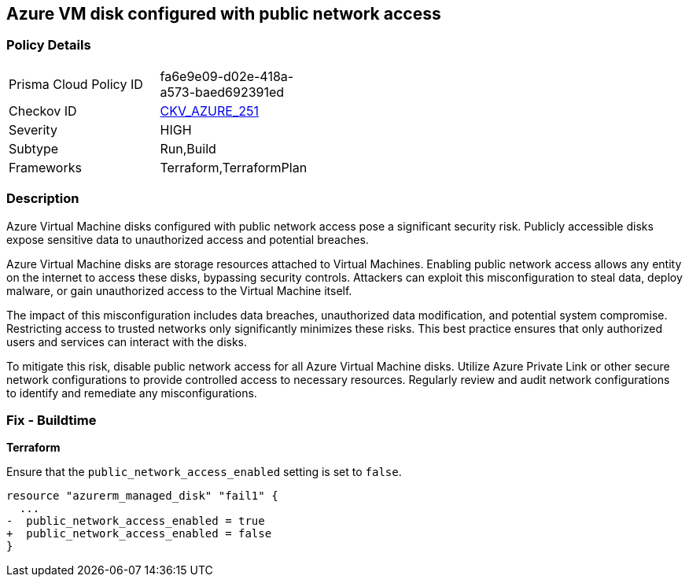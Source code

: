 
== Azure VM disk configured with public network access

=== Policy Details

[width=45%]
[cols="1,1"]
|===
|Prisma Cloud Policy ID
| fa6e9e09-d02e-418a-a573-baed692391ed

|Checkov ID
| https://github.com/bridgecrewio/checkov/blob/main/checkov/terraform/checks/resource/azure/VMDiskWithPublicAccess.py[CKV_AZURE_251]

|Severity
|HIGH

|Subtype
|Run,Build

|Frameworks
|Terraform,TerraformPlan

|===

=== Description

Azure Virtual Machine disks configured with public network access pose a significant security risk. Publicly accessible disks expose sensitive data to unauthorized access and potential breaches.

Azure Virtual Machine disks are storage resources attached to Virtual Machines. Enabling public network access allows any entity on the internet to access these disks, bypassing security controls. Attackers can exploit this misconfiguration to steal data, deploy malware, or gain unauthorized access to the Virtual Machine itself.

The impact of this misconfiguration includes data breaches, unauthorized data modification, and potential system compromise. Restricting access to trusted networks only significantly minimizes these risks. This best practice ensures that only authorized users and services can interact with the disks.

To mitigate this risk, disable public network access for all Azure Virtual Machine disks. Utilize Azure Private Link or other secure network configurations to provide controlled access to necessary resources. Regularly review and audit network configurations to identify and remediate any misconfigurations.

=== Fix - Buildtime

*Terraform*

Ensure that the `public_network_access_enabled` setting is set to `false`.

[source,go]
----
resource "azurerm_managed_disk" "fail1" {
  ...
-  public_network_access_enabled = true 
+  public_network_access_enabled = false
}
----

